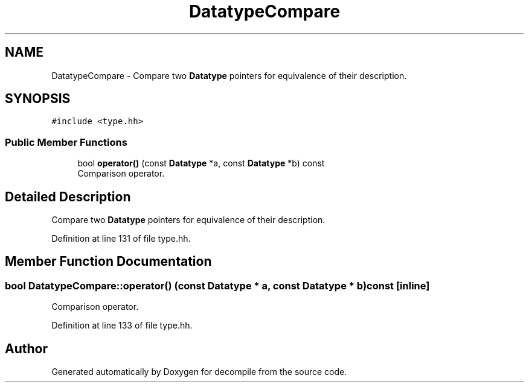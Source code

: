 .TH "DatatypeCompare" 3 "Sun Apr 14 2019" "decompile" \" -*- nroff -*-
.ad l
.nh
.SH NAME
DatatypeCompare \- Compare two \fBDatatype\fP pointers for equivalence of their description\&.  

.SH SYNOPSIS
.br
.PP
.PP
\fC#include <type\&.hh>\fP
.SS "Public Member Functions"

.in +1c
.ti -1c
.RI "bool \fBoperator()\fP (const \fBDatatype\fP *a, const \fBDatatype\fP *b) const"
.br
.RI "Comparison operator\&. "
.in -1c
.SH "Detailed Description"
.PP 
Compare two \fBDatatype\fP pointers for equivalence of their description\&. 
.PP
Definition at line 131 of file type\&.hh\&.
.SH "Member Function Documentation"
.PP 
.SS "bool DatatypeCompare::operator() (const \fBDatatype\fP * a, const \fBDatatype\fP * b) const\fC [inline]\fP"

.PP
Comparison operator\&. 
.PP
Definition at line 133 of file type\&.hh\&.

.SH "Author"
.PP 
Generated automatically by Doxygen for decompile from the source code\&.
